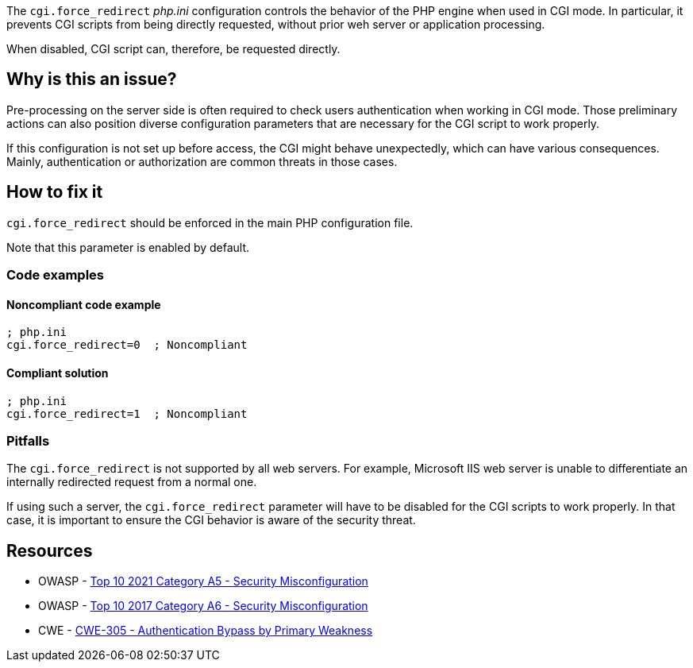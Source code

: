 The ``++cgi.force_redirect++`` _php.ini_ configuration controls the behavior of
the PHP engine when used in CGI mode. In particular, it prevents CGI scripts
from being directly requested, without prior weh server or application
processing.

When disabled, CGI script can, therefore, be requested directly.

== Why is this an issue?

Pre-processing on the server side is often required to check users
authentication when working in CGI mode. Those preliminary actions can also
position diverse configuration parameters that are necessary for the CGI script
to work properly.

If this configuration is not set up before access, the CGI might behave
unexpectedly, which can have various consequences. Mainly, authentication or
authorization are common threats in those cases.

== How to fix it

`cgi.force_redirect` should be enforced in the main PHP configuration file.

Note that this parameter is enabled by default.

=== Code examples

==== Noncompliant code example

[source,php,diff-id=1,diff-type=noncompliant]
----
; php.ini
cgi.force_redirect=0  ; Noncompliant
----


==== Compliant solution

[source,php,diff-id=1,diff-type=compliant]
----
; php.ini
cgi.force_redirect=1  ; Noncompliant
----

=== Pitfalls

The `cgi.force_redirect` is not supported by all web servers. For example,
Microsoft IIS web server is unable to differentiate an internally redirected
request from a normal one.

If using such a server, the `cgi.force_redirect` parameter will have to be
disabled for the CGI scripts to work properly. In that case, it is important to
ensure the CGI behavior is aware of the security threat.

== Resources

* OWASP - https://owasp.org/Top10/A05_2021-Security_Misconfiguration/[Top 10 2021 Category A5 - Security Misconfiguration]
* OWASP - https://owasp.org/www-project-top-ten/2017/A6_2017-Security_Misconfiguration[Top 10 2017 Category A6 - Security Misconfiguration]
* CWE - https://cwe.mitre.org/data/definitions/305[CWE-305 - Authentication Bypass by Primary Weakness]

ifdef::env-github,rspecator-view[]

'''
== Implementation Specification
(visible only on this page)

=== Message

Remove this configuration disabling "cgi.force_redirect".


'''
== Comments And Links
(visible only on this page)

=== on 1 Sep 2015, 07:46:06 Linda Martin wrote:
LGTM!

endif::env-github,rspecator-view[]
